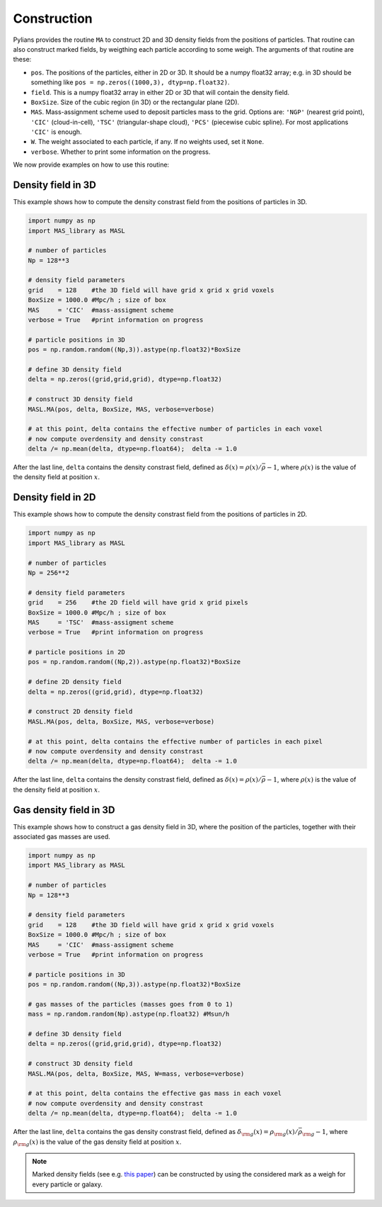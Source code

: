 ************
Construction
************

Pylians provides the routine ``MA`` to construct 2D and 3D density fields from the positions of particles. That routine can also construct marked fields, by weigthing each particle according to some weigh. The arguments of that routine are these:

- ``pos``. The positions of the particles, either in 2D or 3D. It should be a numpy float32 array; e.g. in 3D should be something like ``pos = np.zeros((1000,3), dtyp=np.float32)``.
- ``field``. This is a numpy float32 array in either 2D or 3D that will contain the density field.
- ``BoxSize``. Size of the cubic region (in 3D) or the rectangular plane (2D).
- ``MAS``. Mass-assignment scheme used to deposit particles mass to the grid. Options are: ``'NGP'`` (nearest grid point), ``'CIC'`` (cloud-in-cell), ``'TSC'`` (triangular-shape cloud), ``'PCS'`` (piecewise cubic spline). For most applications ``'CIC'`` is enough.
- ``W``. The weight associated to each particle, if any. If no weights used, set it ``None``.
- ``verbose``. Whether to print some information on the progress.

We now provide examples on how to use this routine:

Density field in 3D
~~~~~~~~~~~~~~~~~~~

This example shows how to compute the density constrast field from the positions of particles in 3D.

.. code-block:: python

   import numpy as np
   import MAS_library as MASL

   # number of particles
   Np = 128**3
   
   # density field parameters
   grid    = 128    #the 3D field will have grid x grid x grid voxels
   BoxSize = 1000.0 #Mpc/h ; size of box
   MAS     = 'CIC'  #mass-assigment scheme
   verbose = True   #print information on progress

   # particle positions in 3D
   pos = np.random.random((Np,3)).astype(np.float32)*BoxSize

   # define 3D density field
   delta = np.zeros((grid,grid,grid), dtype=np.float32)

   # construct 3D density field
   MASL.MA(pos, delta, BoxSize, MAS, verbose=verbose)

   # at this point, delta contains the effective number of particles in each voxel
   # now compute overdensity and density constrast
   delta /= np.mean(delta, dtype=np.float64);  delta -= 1.0

After the last line, ``delta`` contains the density constrast field, defined as :math:`\delta(x)=\rho(x)/\bar{\rho}-1`, where :math:`\rho(x)` is the value of the density field at position :math:`x`.
   

Density field in 2D
~~~~~~~~~~~~~~~~~~~

This example shows how to compute the density constrast field from the positions of particles in 2D.

.. code-block:: python

   import numpy as np
   import MAS_library as MASL

   # number of particles
   Np = 256**2
   
   # density field parameters
   grid    = 256    #the 2D field will have grid x grid pixels
   BoxSize = 1000.0 #Mpc/h ; size of box
   MAS     = 'TSC'  #mass-assigment scheme
   verbose = True   #print information on progress

   # particle positions in 2D
   pos = np.random.random((Np,2)).astype(np.float32)*BoxSize

   # define 2D density field
   delta = np.zeros((grid,grid), dtype=np.float32)

   # construct 2D density field
   MASL.MA(pos, delta, BoxSize, MAS, verbose=verbose)

   # at this point, delta contains the effective number of particles in each pixel
   # now compute overdensity and density constrast
   delta /= np.mean(delta, dtype=np.float64);  delta -= 1.0

After the last line, ``delta`` contains the density constrast field, defined as :math:`\delta(x)=\rho(x)/\bar{\rho}-1`, where :math:`\rho(x)` is the value of the density field at position :math:`x`.

Gas density field in 3D
~~~~~~~~~~~~~~~~~~~~~~~

This example shows how to construct a gas density field in 3D, where the position of the particles, together with their associated gas masses are used.


.. code-block:: python

   import numpy as np
   import MAS_library as MASL

   # number of particles
   Np = 128**3
   
   # density field parameters
   grid    = 128    #the 3D field will have grid x grid x grid voxels
   BoxSize = 1000.0 #Mpc/h ; size of box
   MAS     = 'CIC'  #mass-assigment scheme
   verbose = True   #print information on progress

   # particle positions in 3D
   pos = np.random.random((Np,3)).astype(np.float32)*BoxSize

   # gas masses of the particles (masses goes from 0 to 1)
   mass = np.random.random(Np).astype(np.float32) #Msun/h
   
   # define 3D density field
   delta = np.zeros((grid,grid,grid), dtype=np.float32)

   # construct 3D density field
   MASL.MA(pos, delta, BoxSize, MAS, W=mass, verbose=verbose)

   # at this point, delta contains the effective gas mass in each voxel
   # now compute overdensity and density constrast
   delta /= np.mean(delta, dtype=np.float64);  delta -= 1.0

After the last line, ``delta`` contains the gas density constrast field, defined as :math:`\delta_{\rm g}(x)=\rho_{\rm g}(x)/\bar{\rho}_{\rm g}-1`, where :math:`\rho_{\rm g}(x)` is the value of the gas density field at position :math:`x`.

.. note::

   Marked density fields (see e.g. `this paper <https://arxiv.org/abs/2001.11024>`_) can be constructed by using the considered mark as a weigh for every particle or galaxy.
